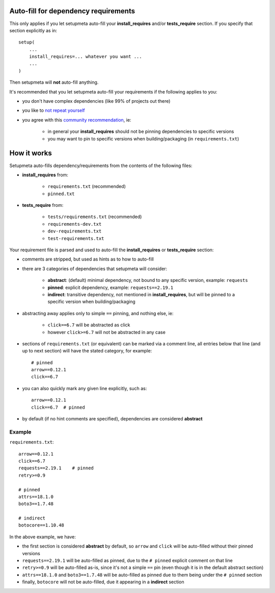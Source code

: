 Auto-fill for dependency requirements
=====================================

This only applies if you let setupmeta auto-fill your **install_requires**
and/or **tests_require** section.
If you specify that section explicitly as in::

    setup(
        ...
        install_requires=... whatever you want ...
        ...
    )

Then setupmeta will **not** auto-fill anything.

It's recommended that you let setupmeta auto-fill your requirements
if the following applies to you:

- you don't have complex dependencies (like 99% of projects out there)

- you like to `not repeat yourself`_

- you agree with this `community recommendation`_, ie:

    - in general your **install_requires** should not be pinning dependencies to specific versions

    - you may want to pin to specific versions when building/packaging (in ``requirements.txt``)


How it works
============

Setupmeta auto-fills dependency/requirements from the contents of the following files:

- **install_requires** from:

    - ``requirements.txt`` (recommended)

    - ``pinned.txt``

- **tests_require** from:

    - ``tests/requirements.txt`` (recommended)
    - ``requirements-dev.txt``
    - ``dev-requirements.txt``
    - ``test-requirements.txt``

Your requirement file is parsed and used to auto-fill the **install_requires**
or **tests_require** section:

- comments are stripped, but used as hints as to how to auto-fill

- there are 3 categories of dependencies that setupmeta will consider:

    - **abstract**: (default) minimal dependency, not bound to any specific version,
      example: ``requests``

    - **pinned**: explicit dependency, example: ``requests==2.19.1``

    - **indirect**: transitive dependency, not mentioned in **install_requires**,
      but will be pinned to a specific version when building/packaging

- abstracting away applies only to simple ``==`` pinning, and nothing else, ie:

    - ``click==6.7`` will be abstracted as click

    - however ``click>=6.7`` will not be abstracted in any case

- sections of ``requirements.txt`` (or equivalent) can be marked via a comment line,
  all entries below that line (and up to next section) will have the stated category,
  for example::

    # pinned
    arrow==0.12.1
    click==6.7

- you can also quickly mark any given line explicitly, such as::

    arrow==0.12.1
    click==6.7  # pinned


- by default (if no hint comments are specified), dependencies are considered **abstract**



Example
-------

``requirements.txt``::

    arrow==0.12.1
    click==6.7
    requests==2.19.1    # pinned
    retry>=0.9

    # pinned
    attrs==18.1.0
    boto3==1.7.48

    # indirect
    botocore==1.10.48

In the above example, we have:

- the first section is considered **abstract** by default,
  so ``arrow`` and ``click`` will be auto-filled without their pinned versions

- ``requests==2.19.1`` will be auto-filled as pinned,
  due to the ``# pinned`` explicit comment on that line

- ``retry>=0.9`` will be auto-filled as-is, since it's not a simple ``==`` pin
  (even though it is in the default abstract section)

- ``attrs==18.1.0`` and ``boto3==1.7.48`` will be auto-filled as pinned
  due to them being under the ``# pinned`` section

- finally, ``botocore`` will not be auto-filled, due it appearing in a **indirect** section


.. _not repeat yourself: https://en.wikipedia.org/wiki/Don%27t_repeat_yourself

.. _community recommendation: https://packaging.python.org/discussions/install-requires-vs-requirements/
